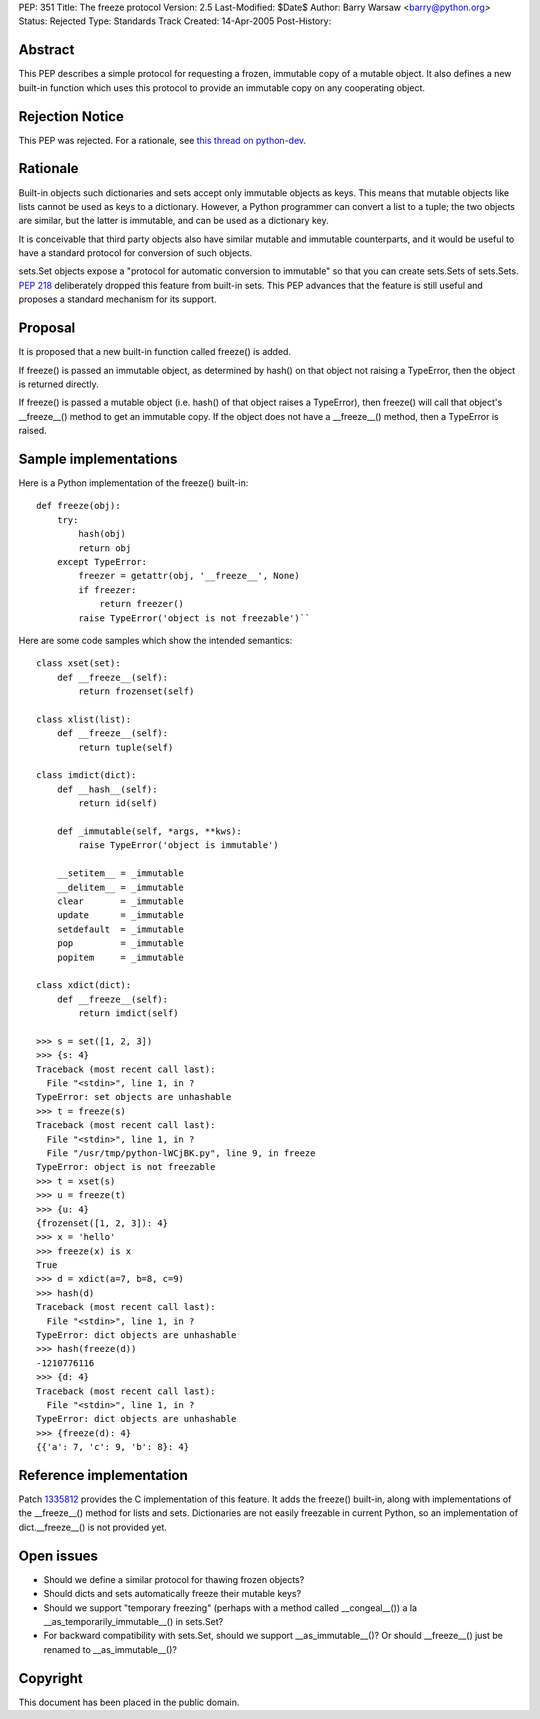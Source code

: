 PEP: 351
Title: The freeze protocol
Version: 2.5
Last-Modified: $Date$
Author: Barry Warsaw <barry@python.org>
Status: Rejected
Type: Standards Track
Created: 14-Apr-2005
Post-History:


Abstract
========

This PEP describes a simple protocol for requesting a frozen,
immutable copy of a mutable object.  It also defines a new built-in
function which uses this protocol to provide an immutable copy on any
cooperating object.


Rejection Notice
================

This PEP was rejected.  For a rationale, see `this thread on python-dev`_.

.. _this thread on python-dev: https://mail.python.org/pipermail/python-dev/2006-February/060793.html


Rationale
=========

Built-in objects such dictionaries and sets accept only immutable
objects as keys.  This means that mutable objects like lists cannot be
used as keys to a dictionary.  However, a Python programmer can
convert a list to a tuple; the two objects are similar, but the latter
is immutable, and can be used as a dictionary key.

It is conceivable that third party objects also have similar mutable
and immutable counterparts, and it would be useful to have a standard
protocol for conversion of such objects.

sets.Set objects expose a "protocol for automatic conversion to
immutable" so that you can create sets.Sets of sets.Sets.  :pep:`218`
deliberately dropped this feature from built-in sets.  This PEP
advances that the feature is still useful and proposes a standard
mechanism for its support.


Proposal
========

It is proposed that a new built-in function called freeze() is added.

If freeze() is passed an immutable object, as determined by hash() on
that object not raising a TypeError, then the object is returned
directly.

If freeze() is passed a mutable object (i.e. hash() of that object
raises a TypeError), then freeze() will call that object's
__freeze__() method to get an immutable copy.  If the object does not
have a __freeze__() method, then a TypeError is raised.


Sample implementations
======================

Here is a Python implementation of the freeze() built-in::

    def freeze(obj):
        try:
            hash(obj)
            return obj
        except TypeError:
            freezer = getattr(obj, '__freeze__', None)
            if freezer:
                return freezer()
            raise TypeError('object is not freezable')``

Here are some code samples which show the intended semantics::

    class xset(set):
        def __freeze__(self):
            return frozenset(self)

    class xlist(list):
        def __freeze__(self):
            return tuple(self)

    class imdict(dict):
        def __hash__(self):
            return id(self)

        def _immutable(self, *args, **kws):
            raise TypeError('object is immutable')

        __setitem__ = _immutable
        __delitem__ = _immutable
        clear       = _immutable
        update      = _immutable
        setdefault  = _immutable
        pop         = _immutable
        popitem     = _immutable

    class xdict(dict):
        def __freeze__(self):
            return imdict(self)

    >>> s = set([1, 2, 3])
    >>> {s: 4}
    Traceback (most recent call last):
      File "<stdin>", line 1, in ?
    TypeError: set objects are unhashable
    >>> t = freeze(s)
    Traceback (most recent call last):
      File "<stdin>", line 1, in ?
      File "/usr/tmp/python-lWCjBK.py", line 9, in freeze
    TypeError: object is not freezable
    >>> t = xset(s)
    >>> u = freeze(t)
    >>> {u: 4}
    {frozenset([1, 2, 3]): 4}
    >>> x = 'hello'
    >>> freeze(x) is x
    True
    >>> d = xdict(a=7, b=8, c=9)
    >>> hash(d)
    Traceback (most recent call last):
      File "<stdin>", line 1, in ?
    TypeError: dict objects are unhashable
    >>> hash(freeze(d))
    -1210776116
    >>> {d: 4}
    Traceback (most recent call last):
      File "<stdin>", line 1, in ?
    TypeError: dict objects are unhashable
    >>> {freeze(d): 4}
    {{'a': 7, 'c': 9, 'b': 8}: 4}


Reference implementation
========================

Patch 1335812_ provides the C implementation of this feature.  It adds the
freeze() built-in, along with implementations of the __freeze__()
method for lists and sets.  Dictionaries are not easily freezable in
current Python, so an implementation of dict.__freeze__() is not
provided yet.

.. _1335812: http://sourceforge.net/tracker/index.php?func=detail&aid=1335812&group_id=5470&atid=305470

Open issues
===========

- Should we define a similar protocol for thawing frozen objects?

- Should dicts and sets automatically freeze their mutable keys?

- Should we support "temporary freezing" (perhaps with a method called
  __congeal__()) a la __as_temporarily_immutable__() in sets.Set?

- For backward compatibility with sets.Set, should we support
  __as_immutable__()?  Or should __freeze__() just be renamed to
  __as_immutable__()?


Copyright
=========

This document has been placed in the public domain.
